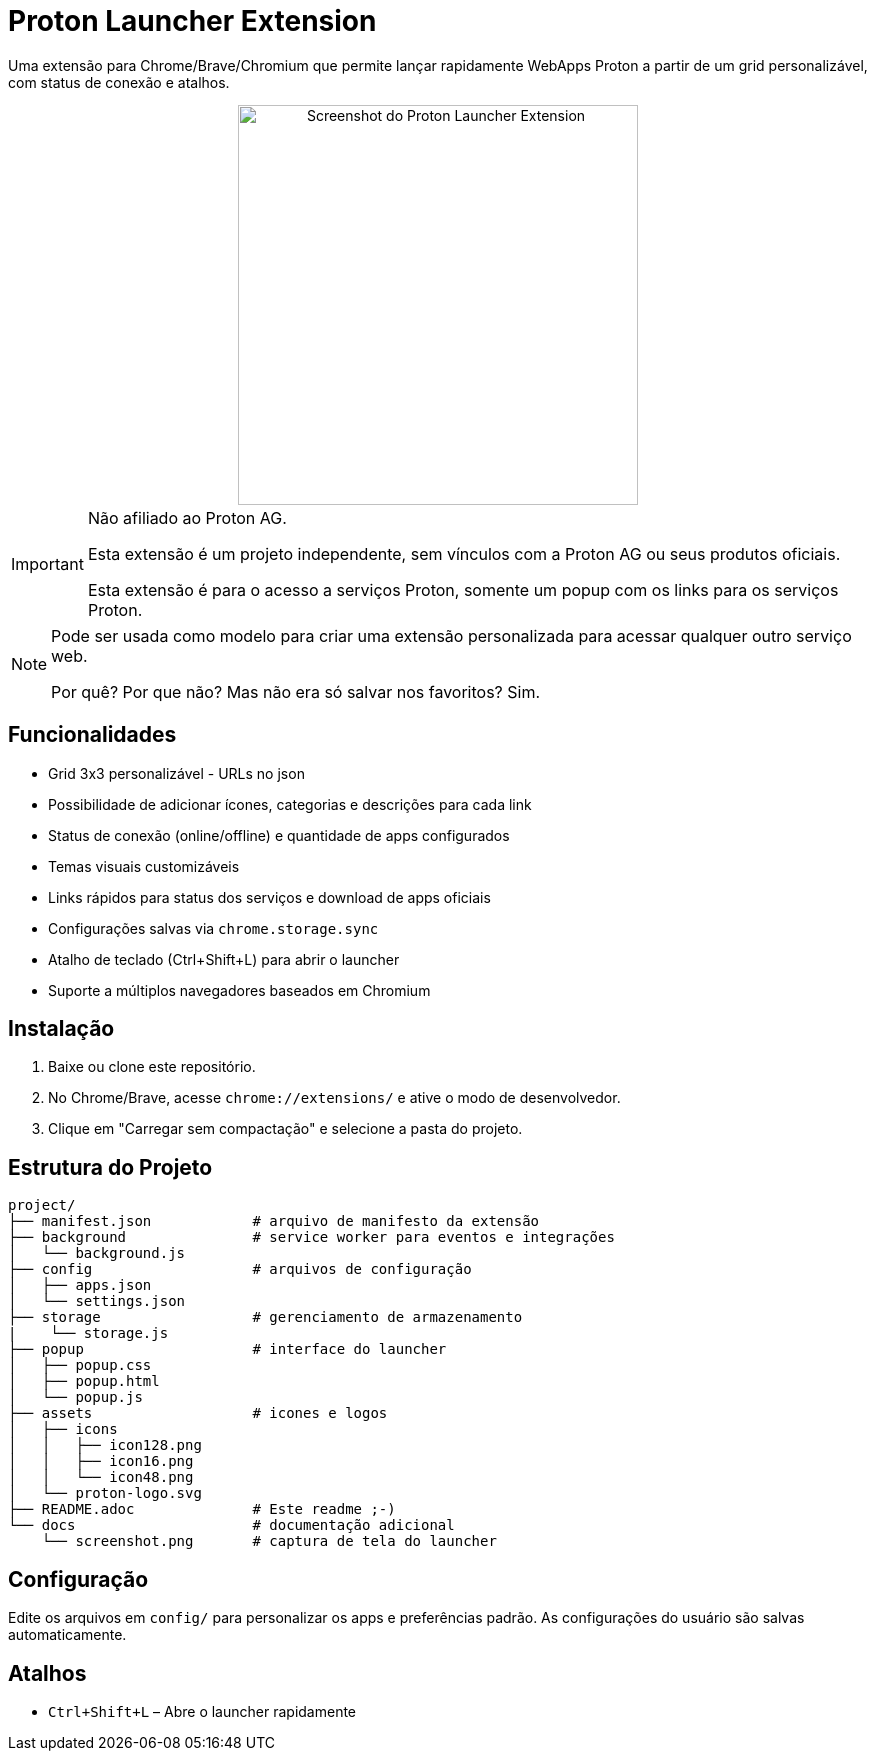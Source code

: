 = Proton Launcher Extension

Uma extensão para Chrome/Brave/Chromium que permite lançar rapidamente WebApps Proton a partir de um grid personalizável, com status de conexão e atalhos.


++++
<div align="center">
  <img src="docs/screenshot.png" alt="Screenshot do Proton Launcher Extension" width="400"/>
</div>
++++

[IMPORTANT]
====
Não afiliado ao Proton AG. 
 
Esta extensão é um projeto independente, sem vínculos com a Proton AG ou seus produtos oficiais.  

Esta extensão é para o acesso a serviços Proton, somente um popup com os links para os serviços Proton.  
====

[NOTE]
====
Pode ser usada como modelo para criar uma extensão personalizada para acessar qualquer outro serviço web.  

Por quê? Por que não? Mas não era só salvar nos favoritos? Sim.
====


== Funcionalidades

- Grid 3x3 personalizável - URLs no json
- Possibilidade de adicionar ícones, categorias e descrições para cada link
- Status de conexão (online/offline) e quantidade de apps configurados
- Temas visuais customizáveis
- Links rápidos para status dos serviços e download de apps oficiais
- Configurações salvas via `chrome.storage.sync`
- Atalho de teclado (Ctrl+Shift+L) para abrir o launcher
- Suporte a múltiplos navegadores baseados em Chromium

== Instalação

. Baixe ou clone este repositório.
. No Chrome/Brave, acesse `chrome://extensions/` e ative o modo de desenvolvedor.
. Clique em "Carregar sem compactação" e selecione a pasta do projeto.

== Estrutura do Projeto

----
project/
├── manifest.json            # arquivo de manifesto da extensão
├── background               # service worker para eventos e integrações
│   └── background.js
├── config                   # arquivos de configuração
│   ├── apps.json
│   └── settings.json
├── storage                  # gerenciamento de armazenamento
|    └── storage.js
├── popup                    # interface do launcher 
│   ├── popup.css
│   ├── popup.html
│   └── popup.js
├── assets                   # icones e logos
│   ├── icons
│   │   ├── icon128.png
│   │   ├── icon16.png
│   │   └── icon48.png
│   └── proton-logo.svg
├── README.adoc              # Este readme ;-)
└── docs                     # documentação adicional
    └── screenshot.png       # captura de tela do launcher

----


== Configuração

Edite os arquivos em `config/` para personalizar os apps e preferências padrão. As configurações do usuário são salvas automaticamente.

== Atalhos

- `Ctrl+Shift+L` – Abre o launcher rapidamente


